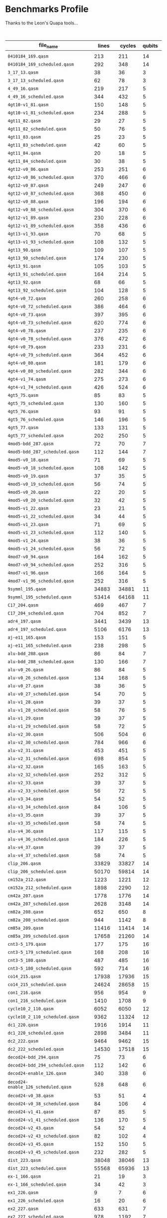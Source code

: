 
* Benchmarks Profile

  Thanks to the Leon's Quapa tools...

      #+CAPTION: Algorithms Profile
    #+NAME: tab:algstatistics
    #+ATTR_LATEX: :booktabs :environment :font \tiny :width \textwidth :align |p{3cm}|p{1cm}|p{1cm}|p{1cm}|p{1cm}|p{1cm}|p{1cm}|p{1cm}|p{1cm}|p{1cm}|p{5cm}|
    |-------------------------------------+--------+--------+--------+--------------+----------------------+---------+--------------------+---------------------+--------+--------------------+--------------------+-----------------------------------------------------------|
    | file_name                           |  lines | cycles | qubits | instructions | quantum_instructions | bundles |        bundle_mean |           bundle_sd | qwaits |         qwait_mean |           qwait_sd | gates statistics                                          |
    |-------------------------------------+--------+--------+--------+--------------+----------------------+---------+--------------------+---------------------+--------+--------------------+--------------------+-----------------------------------------------------------|
    |                                     |        |        |        |              |                      |         |                    |                     |        |                    |                    |                                                           |
    | ~0410184_169.qasm~                    |    213 |    211 |     14 |          211 |                  211 |     211 |                1.0 |                 0.0 |      0 |                0.0 |                0.0 | file:0410184_169_instruction_types.png                    |
    | ~0410184_169_scheduled.qasm~          |    292 |    348 |     14 |          211 |                  211 |     145 | 1.4551724137931035 |   0.714184467089634 |    145 |                1.4 |                0.8 | file:0410184_169_scheduled_instruction_types.png          |
    | ~3_17_13.qasm~                        |     38 |     36 |      3 |           36 |                   36 |      36 |                1.0 |                 0.0 |      0 |                0.0 |                0.0 | file:3_17_13_instruction_types.png                        |
    | ~3_17_13_scheduled.qasm~              |     62 |     78 |      3 |           36 |                   36 |      30 |                1.2 |                 0.4 |     30 |                1.6 | 0.9165151389911681 | file:3_17_13_scheduled_instruction_types.png              |
    | ~4_49_16.qasm~                        |    219 |    217 |      5 |          217 |                  217 |     217 |                1.0 |                 0.0 |      0 |                0.0 |                0.0 | file:4_49_16_instruction_types.png                        |
    | ~4_49_16_scheduled.qasm~              |    344 |    432 |      5 |          217 |                  217 |     171 | 1.2690058479532165 |  0.4933815232162444 |    171 | 1.5263157894736843 | 0.8806947647727111 | file:4_49_16_scheduled_instruction_types.png              |
    | ~4gt10-v1_81.qasm~                    |    150 |    148 |      5 |          148 |                  148 |     148 |                1.0 |                 0.0 |      0 |                0.0 |                0.0 | file:4gt10-v1_81_instruction_types.png                    |
    | ~4gt10-v1_81_scheduled.qasm~          |    234 |    288 |      5 |          148 |                  148 |     116 | 1.2758620689655173 | 0.48398858095235175 |    116 | 1.4827586206896552 | 0.8558395617924729 | file:4gt10-v1_81_scheduled_instruction_types.png          |
    | ~4gt11_82.qasm~                       |     29 |     27 |      5 |           27 |                   27 |      27 |                1.0 |                 0.0 |      0 |                0.0 |                0.0 | file:4gt11_82_instruction_types.png                       |
    | ~4gt11_82_scheduled.qasm~             |     50 |     76 |      5 |           27 |                   27 |      24 |              1.125 | 0.33071891388307384 |     24 | 2.1666666666666665 | 0.9860132971832694 | file:4gt11_82_scheduled_instruction_types.png             |
    | ~4gt11_83.qasm~                       |     25 |     23 |      5 |           23 |                   23 |      23 |                1.0 |                 0.0 |      0 |                0.0 |                0.0 | file:4gt11_83_instruction_types.png                       |
    | ~4gt11_83_scheduled.qasm~             |     42 |     60 |      5 |           23 |                   23 |      20 |               1.15 |  0.3570714214271425 |     20 |                2.0 |                1.0 | file:4gt11_83_scheduled_instruction_types.png             |
    | ~4gt11_84.qasm~                       |     20 |     18 |      5 |           18 |                   18 |      18 |                1.0 |                 0.0 |      0 |                0.0 |                0.0 | file:4gt11_84_instruction_types.png                       |
    | ~4gt11_84_scheduled.qasm~             |     30 |     38 |      5 |           18 |                   18 |      14 | 1.2857142857142858 | 0.45175395145262565 |     14 | 1.7142857142857142 | 0.9583148474999099 | file:4gt11_84_scheduled_instruction_types.png             |
    | ~4gt12-v0_86.qasm~                    |    253 |    251 |      6 |          251 |                  251 |     251 |                1.0 |                 0.0 |      0 |                0.0 |                0.0 | file:4gt12-v0_86_instruction_types.png                    |
    | ~4gt12-v0_86_scheduled.qasm~          |    370 |    466 |      6 |          251 |                  251 |     184 | 1.3641304347826086 |  0.6452302456823372 |    184 | 1.5326086956521738 | 0.8840505464169104 | file:4gt12-v0_86_scheduled_instruction_types.png          |
    | ~4gt12-v0_87.qasm~                    |    249 |    247 |      6 |          247 |                  247 |     247 |                1.0 |                 0.0 |      0 |                0.0 |                0.0 | file:4gt12-v0_87_instruction_types.png                    |
    | ~4gt12-v0_87_scheduled.qasm~          |    368 |    450 |      6 |          247 |                  247 |     183 |  1.349726775956284 |   0.607860560381859 |    183 |  1.459016393442623 | 0.8410331369429942 | file:4gt12-v0_87_scheduled_instruction_types.png          |
    | ~4gt12-v0_88.qasm~                    |    196 |    194 |      6 |          194 |                  194 |     194 |                1.0 |                 0.0 |      0 |                0.0 |                0.0 | file:4gt12-v0_88_instruction_types.png                    |
    | ~4gt12-v0_88_scheduled.qasm~          |    304 |    370 |      6 |          194 |                  194 |     151 | 1.2847682119205297 |  0.5066116953352391 |    151 | 1.4503311258278146 | 0.8353826241706742 | file:4gt12-v0_88_scheduled_instruction_types.png          |
    | ~4gt12-v1_89.qasm~                    |    230 |    228 |      6 |          228 |                  228 |     228 |                1.0 |                 0.0 |      0 |                0.0 |                0.0 | file:4gt12-v1_89_instruction_types.png                    |
    | ~4gt12-v1_89_scheduled.qasm~          |    358 |    436 |      6 |          228 |                  228 |     178 | 1.2808988764044944 |   0.519047616289937 |    178 |  1.449438202247191 | 0.8347944099328858 | file:4gt12-v1_89_scheduled_instruction_types.png          |
    | ~4gt13-v1_93.qasm~                    |     70 |     68 |      5 |           68 |                   68 |      68 |                1.0 |                 0.0 |      0 |                0.0 |                0.0 | file:4gt13-v1_93_instruction_types.png                    |
    | ~4gt13-v1_93_scheduled.qasm~          |    108 |    132 |      5 |           68 |                   68 |      53 | 1.2830188679245282 |  0.5276276020418703 |     53 |  1.490566037735849 | 0.8605097547918023 | file:4gt13-v1_93_scheduled_instruction_types.png          |
    | ~4gt13_90.qasm~                       |    109 |    107 |      5 |          107 |                  107 |     107 |                1.0 |                 0.0 |      0 |                0.0 |                0.0 | file:4gt13_90_instruction_types.png                       |
    | ~4gt13_90_scheduled.qasm~             |    174 |    230 |      5 |          107 |                  107 |      86 |  1.244186046511628 |  0.5043081033070103 |     86 | 1.6744186046511629 | 0.9455140162909822 | file:4gt13_90_scheduled_instruction_types.png             |
    | ~4gt13_91.qasm~                       |    105 |    103 |      5 |          103 |                  103 |     103 |                1.0 |                 0.0 |      0 |                0.0 |                0.0 | file:4gt13_91_instruction_types.png                       |
    | ~4gt13_91_scheduled.qasm~             |    164 |    214 |      5 |          103 |                  103 |      81 |  1.271604938271605 |  0.5214496810356265 |     81 | 1.6419753086419753 | 0.9337121185772362 | file:4gt13_91_scheduled_instruction_types.png             |
    | ~4gt13_92.qasm~                       |     68 |     66 |      5 |           66 |                   66 |      66 |                1.0 |                 0.0 |      0 |                0.0 |                0.0 | file:4gt13_92_instruction_types.png                       |
    | ~4gt13_92_scheduled.qasm~             |    104 |    128 |      5 |           66 |                   66 |      51 | 1.2941176470588236 | 0.49681801801254616 |     51 | 1.5098039215686274 |  0.871612187093838 | file:4gt13_92_scheduled_instruction_types.png             |
    | ~4gt4-v0_72.qasm~                     |    260 |    258 |      6 |          258 |                  258 |     258 |                1.0 |                 0.0 |      0 |                0.0 |                0.0 | file:4gt4-v0_72_instruction_types.png                     |
    | ~4gt4-v0_72_scheduled.qasm~           |    386 |    464 |      6 |          258 |                  258 |     192 |            1.34375 |  0.6008349225591557 |    192 | 1.4166666666666667 | 0.8122328620674136 | file:4gt4-v0_72_scheduled_instruction_types.png           |
    | ~4gt4-v0_73.qasm~                     |    397 |    395 |      6 |          395 |                  395 |     395 |                1.0 |                 0.0 |      0 |                0.0 |                0.0 | file:4gt4-v0_73_instruction_types.png                     |
    | ~4gt4-v0_73_scheduled.qasm~           |    620 |    774 |      6 |          395 |                  395 |     309 |   1.27831715210356 |   0.527756210632471 |    309 | 1.5048543689320388 | 0.8688099930561979 | file:4gt4-v0_73_scheduled_instruction_types.png           |
    | ~4gt4-v0_78.qasm~                     |    237 |    235 |      6 |          235 |                  235 |     235 |                1.0 |                 0.0 |      0 |                0.0 |                0.0 | file:4gt4-v0_78_instruction_types.png                     |
    | ~4gt4-v0_78_scheduled.qasm~           |    376 |    472 |      6 |          235 |                  235 |     187 | 1.2566844919786095 |  0.4942403255352296 |    187 | 1.5240641711229947 | 0.8794800093186644 | file:4gt4-v0_78_scheduled_instruction_types.png           |
    | ~4gt4-v0_79.qasm~                     |    233 |    231 |      6 |          231 |                  231 |     231 |                1.0 |                 0.0 |      0 |                0.0 |                0.0 | file:4gt4-v0_79_instruction_types.png                     |
    | ~4gt4-v0_79_scheduled.qasm~           |    364 |    452 |      6 |          231 |                  231 |     181 |  1.276243093922652 |  0.5369642791079696 |    181 | 1.4972375690607735 | 0.8644246283141634 | file:4gt4-v0_79_scheduled_instruction_types.png           |
    | ~4gt4-v0_80.qasm~                     |    181 |    179 |      6 |          179 |                  179 |     179 |                1.0 |                 0.0 |      0 |                0.0 |                0.0 | file:4gt4-v0_80_instruction_types.png                     |
    | ~4gt4-v0_80_scheduled.qasm~           |    282 |    344 |      6 |          179 |                  179 |     140 | 1.2785714285714285 | 0.49378794093441053 |    140 |  1.457142857142857 |  0.839825054668518 | file:4gt4-v0_80_scheduled_instruction_types.png           |
    | ~4gt4-v1_74.qasm~                     |    275 |    273 |      6 |          273 |                  273 |     273 |                1.0 |                 0.0 |      0 |                0.0 |                0.0 | file:4gt4-v1_74_instruction_types.png                     |
    | ~4gt4-v1_74_scheduled.qasm~           |    426 |    524 |      6 |          273 |                  273 |     212 | 1.2877358490566038 |  0.5205589938454005 |    212 |  1.471698113207547 | 0.8490566037735848 | file:4gt4-v1_74_scheduled_instruction_types.png           |
    | ~4gt5_75.qasm~                        |     85 |     83 |      5 |           83 |                   83 |      83 |                1.0 |                 0.0 |      0 |                0.0 |                0.0 | file:4gt5_75_instruction_types.png                        |
    | ~4gt5_75_scheduled.qasm~              |    130 |    160 |      5 |           83 |                   83 |      64 |           1.296875 |  0.5208072910155924 |     64 |                1.5 | 0.8660254037844386 | file:4gt5_75_scheduled_instruction_types.png              |
    | ~4gt5_76.qasm~                        |     93 |     91 |      5 |           91 |                   91 |      91 |                1.0 |                 0.0 |      0 |                0.0 |                0.0 | file:4gt5_76_instruction_types.png                        |
    | ~4gt5_76_scheduled.qasm~              |    146 |    196 |      5 |           91 |                   91 |      72 | 1.2638888888888888 |  0.5268632427330738 |     72 | 1.7222222222222223 |  0.960645359210588 | file:4gt5_76_scheduled_instruction_types.png              |
    | ~4gt5_77.qasm~                        |    133 |    131 |      5 |          131 |                  131 |     131 |                1.0 |                 0.0 |      0 |                0.0 |                0.0 | file:4gt5_77_instruction_types.png                        |
    | ~4gt5_77_scheduled.qasm~              |    202 |    250 |      5 |          131 |                  131 |     100 |               1.31 |  0.5602677931132576 |    100 |                1.5 | 0.8660254037844386 | file:4gt5_77_scheduled_instruction_types.png              |
    | ~4mod5-bdd_287.qasm~                  |     72 |     70 |      7 |           70 |                   70 |      70 |                1.0 |                 0.0 |      0 |                0.0 |                0.0 | file:4mod5-bdd_287_instruction_types.png                  |
    | ~4mod5-bdd_287_scheduled.qasm~        |    112 |    144 |      7 |           70 |                   70 |      55 | 1.2727272727272727 |  0.5206480386645946 |     55 | 1.6181818181818182 | 0.9242374565191878 | file:4mod5-bdd_287_scheduled_instruction_types.png        |
    | ~4mod5-v0_18.qasm~                    |     71 |     69 |      5 |           69 |                   69 |      69 |                1.0 |                 0.0 |      0 |                0.0 |                0.0 | file:4mod5-v0_18_instruction_types.png                    |
    | ~4mod5-v0_18_scheduled.qasm~          |    108 |    142 |      5 |           69 |                   69 |      53 | 1.3018867924528301 |  0.5691737029810701 |     53 |  1.679245283018868 | 0.9471622941895194 | file:4mod5-v0_18_scheduled_instruction_types.png          |
    | ~4mod5-v0_19.qasm~                    |     37 |     35 |      5 |           35 |                   35 |      35 |                1.0 |                 0.0 |      0 |                0.0 |                0.0 | file:4mod5-v0_19_instruction_types.png                    |
    | ~4mod5-v0_19_scheduled.qasm~          |     56 |     74 |      5 |           35 |                   35 |      27 | 1.2962962962962963 |   0.531581484978049 |     27 | 1.7407407407407407 | 0.9658077637337258 | file:4mod5-v0_19_scheduled_instruction_types.png          |
    | ~4mod5-v0_20.qasm~                    |     22 |     20 |      5 |           20 |                   20 |      20 |                1.0 |                 0.0 |      0 |                0.0 |                0.0 | file:4mod5-v0_20_instruction_types.png                    |
    | ~4mod5-v0_20_scheduled.qasm~          |     32 |     42 |      5 |           20 |                   20 |      15 | 1.3333333333333333 | 0.47140452079103173 |     15 |                1.8 | 0.9797958971132712 | file:4mod5-v0_20_scheduled_instruction_types.png          |
    | ~4mod5-v1_22.qasm~                    |     23 |     21 |      5 |           21 |                   21 |      21 |                1.0 |                 0.0 |      0 |                0.0 |                0.0 | file:4mod5-v1_22_instruction_types.png                    |
    | ~4mod5-v1_22_scheduled.qasm~          |     34 |     44 |      5 |           21 |                   21 |      16 |             1.3125 |   0.582961190818051 |     16 |               1.75 | 0.9682458365518543 | file:4mod5-v1_22_scheduled_instruction_types.png          |
    | ~4mod5-v1_23.qasm~                    |     71 |     69 |      5 |           69 |                   69 |      69 |                1.0 |                 0.0 |      0 |                0.0 |                0.0 | file:4mod5-v1_23_instruction_types.png                    |
    | ~4mod5-v1_23_scheduled.qasm~          |    112 |    140 |      5 |           69 |                   69 |      55 | 1.2545454545454546 |  0.5123273746765589 |     55 | 1.5454545454545454 | 0.8907235428302466 | file:4mod5-v1_23_scheduled_instruction_types.png          |
    | ~4mod5-v1_24.qasm~                    |     38 |     36 |      5 |           36 |                   36 |      36 |                1.0 |                 0.0 |      0 |                0.0 |                0.0 | file:4mod5-v1_24_instruction_types.png                    |
    | ~4mod5-v1_24_scheduled.qasm~          |     56 |     72 |      5 |           36 |                   36 |      27 | 1.3333333333333333 |  0.4714045207910317 |     27 | 1.6666666666666667 | 0.9428090415820635 | file:4mod5-v1_24_scheduled_instruction_types.png          |
    | ~4mod7-v0_94.qasm~                    |    164 |    162 |      5 |          162 |                  162 |     162 |                1.0 |                 0.0 |      0 |                0.0 |                0.0 | file:4mod7-v0_94_instruction_types.png                    |
    | ~4mod7-v0_94_scheduled.qasm~          |    252 |    316 |      5 |          162 |                  162 |     125 |              1.296 |  0.5517100687861334 |    125 |              1.528 | 0.8815985480931784 | file:4mod7-v0_94_scheduled_instruction_types.png          |
    | ~4mod7-v1_96.qasm~                    |    166 |    164 |      5 |          164 |                  164 |     164 |                1.0 |                 0.0 |      0 |                0.0 |                0.0 | file:4mod7-v1_96_instruction_types.png                    |
    | ~4mod7-v1_96_scheduled.qasm~          |    252 |    316 |      5 |          164 |                  164 |     125 |              1.312 |   0.585368260157655 |    125 |              1.528 | 0.8815985480931784 | file:4mod7-v1_96_scheduled_instruction_types.png          |
    | ~9symml_195.qasm~                     |  34883 |  34881 |     11 |        34881 |                34881 |   34881 |                1.0 |                 0.0 |      0 |                0.0 |                0.0 | file:9symml_195_instruction_types.png                     |
    | ~9symml_195_scheduled.qasm~           |  53414 |  64168 |     11 |        34881 |                34881 |   26706 | 1.3061109862952145 |  0.5553516345459278 |  26706 | 1.4027559349958811 |  0.802059553161332 | file:9symml_195_scheduled_instruction_types.png           |
    | ~C17_204.qasm~                        |    469 |    467 |      7 |          467 |                  467 |     467 |                1.0 |                 0.0 |      0 |                0.0 |                0.0 | file:C17_204_instruction_types.png                        |
    | ~C17_204_scheduled.qasm~              |    704 |    852 |      7 |          467 |                  467 |     351 | 1.3304843304843306 |  0.5935642920887217 |    351 | 1.4273504273504274 | 0.8198002603953366 | file:C17_204_scheduled_instruction_types.png              |
    | ~adr4_197.qasm~                       |   3441 |   3439 |     13 |         3439 |                 3439 |    3439 |                1.0 |                 0.0 |      0 |                0.0 |                0.0 | file:adr4_197_instruction_types.png                       |
    | ~adr4_197_scheduled.qasm~             |   5106 |   6176 |     13 |         3439 |                 3439 |    2552 | 1.3475705329153604 |  0.6330453765622677 |   2552 | 1.4200626959247649 | 0.8146611095062464 | file:adr4_197_scheduled_instruction_types.png             |
    | ~aj-e11_165.qasm~                     |    153 |    151 |      5 |          151 |                  151 |     151 |                1.0 |                 0.0 |      0 |                0.0 |                0.0 | file:aj-e11_165_instruction_types.png                     |
    | ~aj-e11_165_scheduled.qasm~           |    238 |    298 |      5 |          151 |                  151 |     118 | 1.2796610169491525 |  0.5349733593927672 |    118 | 1.5254237288135593 | 0.8802143845829684 | file:aj-e11_165_scheduled_instruction_types.png           |
    | ~alu-bdd_288.qasm~                    |     86 |     84 |      7 |           84 |                   84 |      84 |                1.0 |                 0.0 |      0 |                0.0 |                0.0 | file:alu-bdd_288_instruction_types.png                    |
    | ~alu-bdd_288_scheduled.qasm~          |    130 |    166 |      7 |           84 |                   84 |      64 |             1.3125 |  0.5555121510822243 |     64 |            1.59375 | 0.9137619698258403 | file:alu-bdd_288_scheduled_instruction_types.png          |
    | ~alu-v0_26.qasm~                      |     86 |     84 |      5 |           84 |                   84 |      84 |                1.0 |                 0.0 |      0 |                0.0 |                0.0 | file:alu-v0_26_instruction_types.png                      |
    | ~alu-v0_26_scheduled.qasm~            |    134 |    168 |      5 |           84 |                   84 |      66 | 1.2727272727272727 |   0.508874412840808 |     66 | 1.5454545454545454 | 0.8907235428302466 | file:alu-v0_26_scheduled_instruction_types.png            |
    | ~alu-v0_27.qasm~                      |     38 |     36 |      5 |           36 |                   36 |      36 |                1.0 |                 0.0 |      0 |                0.0 |                0.0 | file:alu-v0_27_instruction_types.png                      |
    | ~alu-v0_27_scheduled.qasm~            |     54 |     70 |      5 |           36 |                   36 |      26 | 1.3846153846153846 |  0.6249260311258431 |     26 | 1.6923076923076923 | 0.9514859136040755 | file:alu-v0_27_scheduled_instruction_types.png            |
    | ~alu-v1_28.qasm~                      |     39 |     37 |      5 |           37 |                   37 |      37 |                1.0 |                 0.0 |      0 |                0.0 |                0.0 | file:alu-v1_28_instruction_types.png                      |
    | ~alu-v1_28_scheduled.qasm~            |     58 |     76 |      5 |           37 |                   37 |      28 | 1.3214285714285714 |  0.5380899704756915 |     28 | 1.7142857142857142 | 0.9583148474999099 | file:alu-v1_28_scheduled_instruction_types.png            |
    | ~alu-v1_29.qasm~                      |     39 |     37 |      5 |           37 |                   37 |      37 |                1.0 |                 0.0 |      0 |                0.0 |                0.0 | file:alu-v1_29_instruction_types.png                      |
    | ~alu-v1_29_scheduled.qasm~            |     58 |     72 |      5 |           37 |                   37 |      28 | 1.3214285714285714 |  0.6008072800450258 |     28 | 1.5714285714285714 | 0.9035079029052513 | file:alu-v1_29_scheduled_instruction_types.png            |
    | ~alu-v2_30.qasm~                      |    506 |    504 |      6 |          504 |                  504 |     504 |                1.0 |                 0.0 |      0 |                0.0 |                0.0 | file:alu-v2_30_instruction_types.png                      |
    | ~alu-v2_30_scheduled.qasm~            |    784 |    966 |      6 |          504 |                  504 |     391 |  1.289002557544757 |   0.526394654678671 |    391 | 1.4705882352941178 | 0.8483650059915269 | file:alu-v2_30_scheduled_instruction_types.png            |
    | ~alu-v2_31.qasm~                      |    453 |    451 |      5 |          451 |                  451 |     451 |                1.0 |                 0.0 |      0 |                0.0 |                0.0 | file:alu-v2_31_instruction_types.png                      |
    | ~alu-v2_31_scheduled.qasm~            |    698 |    854 |      5 |          451 |                  451 |     348 | 1.2959770114942528 |  0.5156024481410071 |    348 | 1.4540229885057472 |  0.837800156910826 | file:alu-v2_31_scheduled_instruction_types.png            |
    | ~alu-v2_32.qasm~                      |    165 |    163 |      5 |          163 |                  163 |     163 |                1.0 |                 0.0 |      0 |                0.0 |                0.0 | file:alu-v2_32_instruction_types.png                      |
    | ~alu-v2_32_scheduled.qasm~            |    252 |    312 |      5 |          163 |                  163 |     125 |              1.304 |  0.5249609509287334 |    125 |              1.496 | 0.8637036528810099 | file:alu-v2_32_scheduled_instruction_types.png            |
    | ~alu-v2_33.qasm~                      |     39 |     37 |      5 |           37 |                   37 |      37 |                1.0 |                 0.0 |      0 |                0.0 |                0.0 | file:alu-v2_33_instruction_types.png                      |
    | ~alu-v2_33_scheduled.qasm~            |     56 |     72 |      5 |           37 |                   37 |      27 | 1.3703703703703705 |   0.617530814834558 |     27 | 1.6666666666666667 | 0.9428090415820635 | file:alu-v2_33_scheduled_instruction_types.png            |
    | ~alu-v3_34.qasm~                      |     54 |     52 |      5 |           52 |                   52 |      52 |                1.0 |                 0.0 |      0 |                0.0 |                0.0 | file:alu-v3_34_instruction_types.png                      |
    | ~alu-v3_34_scheduled.qasm~            |     84 |    106 |      5 |           52 |                   52 |      41 | 1.2682926829268293 |  0.4950678812240107 |     41 | 1.5853658536585367 |  0.909988200301348 | file:alu-v3_34_scheduled_instruction_types.png            |
    | ~alu-v3_35.qasm~                      |     39 |     37 |      5 |           37 |                   37 |      37 |                1.0 |                 0.0 |      0 |                0.0 |                0.0 | file:alu-v3_35_instruction_types.png                      |
    | ~alu-v3_35_scheduled.qasm~            |     58 |     74 |      5 |           37 |                   37 |      28 | 1.3214285714285714 |  0.5380899704756915 |     28 | 1.6428571428571428 | 0.9340497736158586 | file:alu-v3_35_scheduled_instruction_types.png            |
    | ~alu-v4_36.qasm~                      |    117 |    115 |      5 |          115 |                  115 |     115 |                1.0 |                 0.0 |      0 |                0.0 |                0.0 | file:alu-v4_36_instruction_types.png                      |
    | ~alu-v4_36_scheduled.qasm~            |    184 |    226 |      5 |          115 |                  115 |      91 | 1.2637362637362637 | 0.48799128156427507 |     91 | 1.4835164835164836 | 0.8562971313748641 | file:alu-v4_36_scheduled_instruction_types.png            |
    | ~alu-v4_37.qasm~                      |     39 |     37 |      5 |           37 |                   37 |      37 |                1.0 |                 0.0 |      0 |                0.0 |                0.0 | file:alu-v4_37_instruction_types.png                      |
    | ~alu-v4_37_scheduled.qasm~            |     58 |     74 |      5 |           37 |                   37 |      28 | 1.3214285714285714 |  0.5380899704756915 |     28 | 1.6428571428571428 | 0.9340497736158586 | file:alu-v4_37_scheduled_instruction_types.png            |
    | ~clip_206.qasm~                       |  33829 |  33827 |     14 |        33827 |                33827 |   33827 |                1.0 |                 0.0 |      0 |                0.0 |                0.0 | file:clip_206_instruction_types.png                       |
    | ~clip_206_scheduled.qasm~             |  50170 |  59814 |     14 |        33827 |                33827 |   25084 |  1.348548875777388 |  0.6142294633458204 |  25084 | 1.3845479189921863 |   0.78817430558421 | file:clip_206_scheduled_instruction_types.png             |
    | ~cm152a_212.qasm~                     |   1223 |   1221 |     12 |         1221 |                 1221 |    1221 |                1.0 |                 0.0 |      0 |                0.0 |                0.0 | file:cm152a_212_instruction_types.png                     |
    | ~cm152a_212_scheduled.qasm~           |   1898 |   2290 |     12 |         1221 |                 1221 |     948 | 1.2879746835443038 |  0.5379901958547855 |    948 | 1.4156118143459915 | 0.8114742438722354 | file:cm152a_212_scheduled_instruction_types.png           |
    | ~cm42a_207.qasm~                      |   1778 |   1776 |     14 |         1776 |                 1776 |    1776 |                1.0 |                 0.0 |      0 |                0.0 |                0.0 | file:cm42a_207_instruction_types.png                      |
    | ~cm42a_207_scheduled.qasm~            |   2628 |   3148 |     14 |         1776 |                 1776 |    1313 | 1.3526275704493527 |  0.6633326708391131 |   1313 | 1.3975628332063976 | 0.7981663110315401 | file:cm42a_207_scheduled_instruction_types.png            |
    | ~cm82a_208.qasm~                      |    652 |    650 |      8 |          650 |                  650 |     650 |                1.0 |                 0.0 |      0 |                0.0 |                0.0 | file:cm82a_208_instruction_types.png                      |
    | ~cm82a_208_scheduled.qasm~            |    944 |   1142 |      8 |          650 |                  650 |     471 | 1.3800424628450105 |  0.6532174154349224 |    471 |  1.424628450106157 | 0.8178921564440857 | file:cm82a_208_scheduled_instruction_types.png            |
    | ~cm85a_209.qasm~                      |  11416 |  11414 |     14 |        11414 |                11414 |   11414 |                1.0 |                 0.0 |      0 |                0.0 |                0.0 | file:cm85a_209_instruction_types.png                      |
    | ~cm85a_209_scheduled.qasm~            |  17658 |  21260 |     14 |        11414 |                11414 |    8828 | 1.2929315813321252 |  0.5450355644373005 |   8828 |  1.408246488445854 | 0.8061189624139463 | file:cm85a_209_scheduled_instruction_types.png            |
    | ~cnt3-5_179.qasm~                     |    177 |    175 |     16 |          175 |                  175 |     175 |                1.0 |                 0.0 |      0 |                0.0 |                0.0 | file:cnt3-5_179_instruction_types.png                     |
    | ~cnt3-5_179_scheduled.qasm~           |    168 |    208 |     16 |          175 |                  175 |      83 |  2.108433734939759 |  2.2117541868296167 |     83 | 1.5060240963855422 | 0.8694755928996971 | file:cnt3-5_179_scheduled_instruction_types.png           |
    | ~cnt3-5_180.qasm~                     |    487 |    485 |     16 |          485 |                  485 |     485 |                1.0 |                 0.0 |      0 |                0.0 |                0.0 | file:cnt3-5_180_instruction_types.png                     |
    | ~cnt3-5_180_scheduled.qasm~           |    592 |    714 |     16 |          485 |                  485 |     295 | 1.6440677966101696 |  1.1697125804347615 |    295 | 1.4203389830508475 | 0.8148577209730999 | file:cnt3-5_180_scheduled_instruction_types.png           |
    | ~co14_215.qasm~                       |  17938 |  17936 |     15 |        17936 |                17936 |   17936 |                1.0 |                 0.0 |      0 |                0.0 |                0.0 | file:co14_215_instruction_types.png                       |
    | ~co14_215_scheduled.qasm~             |  24624 |  28658 |     15 |        17936 |                17936 |   12311 | 1.4569084558524896 |  0.7277911484746473 |  12311 |  1.327836893834782 | 0.7404031055515136 | file:co14_215_scheduled_instruction_types.png             |
    | ~con1_216.qasm~                       |    956 |    954 |      9 |          954 |                  954 |     954 |                1.0 |                 0.0 |      0 |                0.0 |                0.0 | file:con1_216_instruction_types.png                       |
    | ~con1_216_scheduled.qasm~             |   1410 |   1708 |      9 |          954 |                  954 |     704 | 1.3551136363636365 |  0.6365094698970275 |    704 | 1.4261363636363635 | 0.8189508696249758 | file:con1_216_scheduled_instruction_types.png             |
    | ~cycle10_2_110.qasm~                  |   6052 |   6050 |     12 |         6050 |                 6050 |    6050 |                1.0 |                 0.0 |      0 |                0.0 |                0.0 | file:cycle10_2_110_instruction_types.png                  |
    | ~cycle10_2_110_scheduled.qasm~        |   9362 |  11324 |     12 |         6050 |                 6050 |    4680 | 1.2927350427350428 |  0.5447796134525824 |   4680 | 1.4196581196581197 | 0.8143729501409355 | file:cycle10_2_110_scheduled_instruction_types.png        |
    | ~dc1_220.qasm~                        |   1916 |   1914 |     11 |         1914 |                 1914 |    1914 |                1.0 |                 0.0 |      0 |                0.0 |                0.0 | file:dc1_220_instruction_types.png                        |
    | ~dc1_220_scheduled.qasm~              |   2898 |   3484 |     11 |         1914 |                 1914 |    1448 | 1.3218232044198894 |  0.6163239728110167 |   1448 | 1.4060773480662982 |   0.80452214607184 | file:dc1_220_scheduled_instruction_types.png              |
    | ~dc2_222.qasm~                        |   9464 |   9462 |     15 |         9462 |                 9462 |    9462 |                1.0 |                 0.0 |      0 |                0.0 |                0.0 | file:dc2_222_instruction_types.png                        |
    | ~dc2_222_scheduled.qasm~              |  14530 |  17518 |     15 |         9462 |                 9462 |    7264 | 1.3025881057268722 |  0.5544314049240133 |   7264 | 1.4116189427312775 | 0.8085837813407714 | file:dc2_222_scheduled_instruction_types.png              |
    | ~decod24-bdd_294.qasm~                |     75 |     73 |      6 |           73 |                   73 |      73 |                1.0 |                 0.0 |      0 |                0.0 |                0.0 | file:decod24-bdd_294_instruction_types.png                |
    | ~decod24-bdd_294_scheduled.qasm~      |    112 |    142 |      6 |           73 |                   73 |      55 | 1.3272727272727274 |  0.6340216645150071 |     55 | 1.5818181818181818 |  0.908363345221585 | file:decod24-bdd_294_scheduled_instruction_types.png      |
    | ~decod24-enable_126.qasm~             |    340 |    338 |      6 |          338 |                  338 |     338 |                1.0 |                 0.0 |      0 |                0.0 |                0.0 | file:decod24-enable_126_instruction_types.png             |
    | ~decod24-enable_126_scheduled.qasm~   |    528 |    648 |      6 |          338 |                  338 |     263 |  1.285171102661597 |  0.5218137689896168 |    263 | 1.4638783269961977 |  0.844140717970413 | file:decod24-enable_126_scheduled_instruction_types.png   |
    | ~decod24-v0_38.qasm~                  |     53 |     51 |      4 |           51 |                   51 |      51 |                1.0 |                 0.0 |      0 |                0.0 |                0.0 | file:decod24-v0_38_instruction_types.png                  |
    | ~decod24-v0_38_scheduled.qasm~        |     84 |    106 |      4 |           51 |                   51 |      41 | 1.2439024390243902 |  0.4294345576014392 |     41 | 1.5853658536585367 |  0.909988200301348 | file:decod24-v0_38_scheduled_instruction_types.png        |
    | ~decod24-v1_41.qasm~                  |     87 |     85 |      5 |           85 |                   85 |      85 |                1.0 |                 0.0 |      0 |                0.0 |                0.0 | file:decod24-v1_41_instruction_types.png                  |
    | ~decod24-v1_41_scheduled.qasm~        |    136 |    170 |      5 |           85 |                   85 |      67 | 1.2686567164179106 |  0.5061440285914379 |     67 |  1.537313432835821 | 0.8865219346219401 | file:decod24-v1_41_scheduled_instruction_types.png        |
    | ~decod24-v2_43.qasm~                  |     54 |     52 |      4 |           52 |                   52 |      52 |                1.0 |                 0.0 |      0 |                0.0 |                0.0 | file:decod24-v2_43_instruction_types.png                  |
    | ~decod24-v2_43_scheduled.qasm~        |     82 |    102 |      4 |           52 |                   52 |      40 |                1.3 |  0.5567764362830022 |     40 |               1.55 | 0.8930285549745877 | file:decod24-v2_43_scheduled_instruction_types.png        |
    | ~decod24-v3_45.qasm~                  |    152 |    150 |      5 |          150 |                  150 |     150 |                1.0 |                 0.0 |      0 |                0.0 |                0.0 | file:decod24-v3_45_instruction_types.png                  |
    | ~decod24-v3_45_scheduled.qasm~        |    232 |    282 |      5 |          150 |                  150 |     115 | 1.3043478260869565 |  0.5774593988133562 |    115 | 1.4521739130434783 | 0.8365922414473524 | file:decod24-v3_45_scheduled_instruction_types.png        |
    | ~dist_223.qasm~                       |  38048 |  38046 |     13 |        38046 |                38046 |   38046 |                1.0 |                 0.0 |      0 |                0.0 |                0.0 | file:dist_223_instruction_types.png                       |
    | ~dist_223_scheduled.qasm~             |  55568 |  65936 |     13 |        38046 |                38046 |   27783 | 1.3693985530720225 |  0.6358797361940954 |  27783 |  1.373249829032142 | 0.7792202661582671 | file:dist_223_scheduled_instruction_types.png             |
    | ~ex-1_166.qasm~                       |     21 |     19 |      3 |           19 |                   19 |      19 |                1.0 |                 0.0 |      0 |                0.0 |                0.0 | file:ex-1_166_instruction_types.png                       |
    | ~ex-1_166_scheduled.qasm~             |     34 |     42 |      3 |           19 |                   19 |      16 |             1.1875 |  0.3903123748998999 |     16 |              1.625 | 0.9270248108869579 | file:ex-1_166_scheduled_instruction_types.png             |
    | ~ex1_226.qasm~                        |      9 |      7 |      6 |            7 |                    7 |       7 |                1.0 |                 0.0 |      0 |                0.0 |                0.0 | file:ex1_226_instruction_types.png                        |
    | ~ex1_226_scheduled.qasm~              |     16 |     20 |      6 |            7 |                    7 |       7 |                1.0 |                 0.0 |      7 | 1.8571428571428572 |  0.989743318610787 | file:ex1_226_scheduled_instruction_types.png              |
    | ~ex2_227.qasm~                        |    633 |    631 |      7 |          631 |                  631 |     631 |                1.0 |                 0.0 |      0 |                0.0 |                0.0 | file:ex2_227_instruction_types.png                        |
    | ~ex2_227_scheduled.qasm~              |    978 |   1192 |      7 |          631 |                  631 |     488 | 1.2930327868852458 |  0.5377097598242625 |    488 | 1.4426229508196722 | 0.8302594925967607 | file:ex2_227_scheduled_instruction_types.png              |
    | ~ex3_229.qasm~                        |    405 |    403 |      6 |          403 |                  403 |     403 |                1.0 |                 0.0 |      0 |                0.0 |                0.0 | file:ex3_229_instruction_types.png                        |
    | ~ex3_229_scheduled.qasm~              |    626 |    764 |      6 |          403 |                  403 |     312 | 1.2916666666666667 |  0.5264124264633603 |    312 | 1.4487179487179487 | 0.8343189437704586 | file:ex3_229_scheduled_instruction_types.png              |
    | ~f2_232.qasm~                         |   1208 |   1206 |      8 |         1206 |                 1206 |    1206 |                1.0 |                 0.0 |      0 |                0.0 |                0.0 | file:f2_232_instruction_types.png                         |
    | ~f2_232_scheduled.qasm~               |   1840 |   2234 |      8 |         1206 |                 1206 |     919 | 1.3122959738846571 |  0.5707516143880402 |    919 | 1.4309031556039173 | 0.8222705039696006 | file:f2_232_scheduled_instruction_types.png               |
    | ~graycode6_47.qasm~                   |      7 |      5 |      6 |            5 |                    5 |       5 |                1.0 |                 0.0 |      0 |                0.0 |                0.0 | file:graycode6_47_instruction_types.png                   |
    | ~graycode6_47_scheduled.qasm~         |     12 |     20 |      6 |            5 |                    5 |       5 |                1.0 |                 0.0 |      5 |                3.0 |                0.0 | file:graycode6_47_scheduled_instruction_types.png         |
    | ~ham15_107.qasm~                      |   8765 |   8763 |     15 |         8763 |                 8763 |    8763 |                1.0 |                 0.0 |      0 |                0.0 |                0.0 | file:ham15_107_instruction_types.png                      |
    | ~ham15_107_scheduled.qasm~            |  13376 |  16184 |     15 |         8763 |                 8763 |    6687 | 1.3104531179901302 |  0.5608613682195202 |   6687 | 1.4202183340810528 | 0.8147718821021319 | file:ham15_107_scheduled_instruction_types.png            |
    | ~ham3_102.qasm~                       |     22 |     20 |      3 |           20 |                   20 |      20 |                1.0 |                 0.0 |      0 |                0.0 |                0.0 | file:ham3_102_instruction_types.png                       |
    | ~ham3_102_scheduled.qasm~             |     36 |     48 |      3 |           20 |                   20 |      17 | 1.1764705882352942 |  0.3812200410828153 |     17 | 1.8235294117647058 | 0.9843059135695007 | file:ham3_102_scheduled_instruction_types.png             |
    | ~ham7_104.qasm~                       |    322 |    320 |      7 |          320 |                  320 |     320 |                1.0 |                 0.0 |      0 |                0.0 |                0.0 | file:ham7_104_instruction_types.png                       |
    | ~ham7_104_scheduled.qasm~             |    508 |    638 |      7 |          320 |                  320 |     253 | 1.2648221343873518 |  0.4757225293020743 |    253 | 1.5217391304347827 | 0.8782178207271372 | file:ham7_104_scheduled_instruction_types.png             |
    | ~hwb4_49.qasm~                        |    235 |    233 |      5 |          233 |                  233 |     233 |                1.0 |                 0.0 |      0 |                0.0 |                0.0 | file:hwb4_49_instruction_types.png                        |
    | ~hwb4_49_scheduled.qasm~              |    366 |    466 |      5 |          233 |                  233 |     182 | 1.2802197802197801 |  0.5065981740377804 |    182 | 1.5604395604395604 | 0.8982130148096458 | file:hwb4_49_scheduled_instruction_types.png              |
    | ~hwb5_53.qasm~                        |   1338 |   1336 |      6 |         1336 |                 1336 |    1336 |                1.0 |                 0.0 |      0 |                0.0 |                0.0 | file:hwb5_53_instruction_types.png                        |
    | ~hwb5_53_scheduled.qasm~              |   2094 |   2584 |      6 |         1336 |                 1336 |    1046 |  1.277246653919694 |   0.498178777185019 |   1046 | 1.4703632887189293 | 0.8482245894003378 | file:hwb5_53_scheduled_instruction_types.png              |
    | ~hwb6_56.qasm~                        |   6725 |   6723 |      7 |         6723 |                 6723 |    6723 |                1.0 |                 0.0 |      0 |                0.0 |                0.0 | file:hwb6_56_instruction_types.png                        |
    | ~hwb6_56_scheduled.qasm~              |  10354 |  12590 |      7 |         6723 |                 6723 |    5176 | 1.2988794435857804 |  0.5315824377212462 |   5176 | 1.4323802163833075 | 0.8232908242212708 | file:hwb6_56_scheduled_instruction_types.png              |
    | ~hwb7_59.qasm~                        |  24381 |  24379 |      8 |        24379 |                24379 |   24379 |                1.0 |                 0.0 |      0 |                0.0 |                0.0 | file:hwb7_59_instruction_types.png                        |
    | ~hwb7_59_scheduled.qasm~              |  37288 |  45096 |      8 |        24379 |                24379 |   18643 | 1.3076758032505498 |   0.548518731715514 |  18643 | 1.4189239929195945 | 0.8138492944000706 | file:hwb7_59_scheduled_instruction_types.png              |
    | ~hwb8_113.qasm~                       |  69382 |  69380 |      9 |        69380 |                69380 |   69380 |                1.0 |                 0.0 |      0 |                0.0 |                0.0 | file:hwb8_113_instruction_types.png                       |
    | ~hwb8_113_scheduled.qasm~             | 107102 | 129516 |      9 |        69380 |                69380 |   53550 | 1.2956115779645192 |  0.5302866184254292 |  53550 | 1.4185994397759103 | 0.8136174706648787 | file:hwb8_113_scheduled_instruction_types.png             |
    | ~hwb9_119.qasm~                       | 207777 | 207775 |     10 |       207775 |               207775 |  207775 |                1.0 |                 0.0 |      0 |                0.0 |                0.0 | file:hwb9_119_instruction_types.png                       |
    | ~hwb9_119_scheduled.qasm~             | 321352 | 388334 |     10 |       207775 |               207775 |  160675 | 1.2931383227011046 |  0.5293630192659363 | 160675 | 1.4168912400809086 | 0.8123941002405295 | file:hwb9_119_scheduled_instruction_types.png             |
    | ~inc_237.qasm~                        |  10621 |  10619 |     16 |        10619 |                10619 |   10619 |                1.0 |                 0.0 |      0 |                0.0 |                0.0 | file:inc_237_instruction_types.png                        |
    | ~inc_237_scheduled.qasm~              |  16266 |  19580 |     16 |        10619 |                10619 |    8132 | 1.3058288243974423 |  0.5674395718474534 |   8132 | 1.4077717658632563 | 0.8057702642138603 | file:inc_237_scheduled_instruction_types.png              |
    | ~life_238.qasm~                       |  22447 |  22445 |     11 |        22445 |                22445 |   22445 |                1.0 |                 0.0 |      0 |                0.0 |                0.0 | file:life_238_instruction_types.png                       |
    | ~life_238_scheduled.qasm~             |  34664 |  41734 |     11 |        22445 |                22445 |   17331 | 1.2950781836016387 |  0.5409208436812167 |  17331 | 1.4080549304714096 | 0.8059783090510515 | file:life_238_scheduled_instruction_types.png             |
    | ~majority_239.qasm~                   |    614 |    612 |      7 |          612 |                  612 |     612 |                1.0 |                 0.0 |      0 |                0.0 |                0.0 | file:majority_239_instruction_types.png                   |
    | ~majority_239_scheduled.qasm~         |    950 |   1152 |      7 |          612 |                  612 |     474 | 1.2911392405063291 |   0.543125011466454 |    474 | 1.4303797468354431 | 0.8219080040885026 | file:majority_239_scheduled_instruction_types.png         |
    | ~max46_240.qasm~                      |  27128 |  27126 |     10 |        27126 |                27126 |   27126 |                1.0 |                 0.0 |      0 |                0.0 |                0.0 | file:max46_240_instruction_types.png                      |
    | ~max46_240_scheduled.qasm~            |  40060 |  47826 |     10 |        27126 |                27126 |   20029 | 1.3543362124918867 |  0.6129184895552897 |  20029 | 1.3878376354286286 |  0.790732090788269 | file:max46_240_scheduled_instruction_types.png            |
    | ~miller_11.qasm~                      |     52 |     50 |      3 |           50 |                   50 |      50 |                1.0 |                 0.0 |      0 |                0.0 |                0.0 | file:miller_11_instruction_types.png                      |
    | ~miller_11_scheduled.qasm~            |     84 |    104 |      3 |           50 |                   50 |      41 | 1.2195121951219512 |  0.4139161645970034 |     41 | 1.5365853658536586 | 0.8861415670529244 | file:miller_11_scheduled_instruction_types.png            |
    | ~mini-alu_167.qasm~                   |    290 |    288 |      5 |          288 |                  288 |     288 |                1.0 |                 0.0 |      0 |                0.0 |                0.0 | file:mini-alu_167_instruction_types.png                   |
    | ~mini-alu_167_scheduled.qasm~         |    444 |    546 |      5 |          288 |                  288 |     221 | 1.3031674208144797 |  0.5153208498645407 |    221 | 1.4705882352941178 | 0.8483650059915269 | file:mini-alu_167_scheduled_instruction_types.png         |
    | ~mini_alu_305.qasm~                   |    175 |    173 |     10 |          173 |                  173 |     173 |                1.0 |                 0.0 |      0 |                0.0 |                0.0 | file:mini_alu_305_instruction_types.png                   |
    | ~mini_alu_305_scheduled.qasm~         |    214 |    244 |     10 |          173 |                  173 |     106 | 1.6320754716981132 |  0.8047673013973433 |    106 | 1.3018867924528301 | 0.7159873947551048 | file:mini_alu_305_scheduled_instruction_types.png         |
    | ~misex1_241.qasm~                     |   4815 |   4813 |     15 |         4813 |                 4813 |    4813 |                1.0 |                 0.0 |      0 |                0.0 |                0.0 | file:misex1_241_instruction_types.png                     |
    | ~misex1_241_scheduled.qasm~           |   7418 |   8946 |     15 |         4813 |                 4813 |    3708 | 1.2980043149946063 |  0.5640490732615244 |   3708 |  1.412621359223301 |   0.80931225887127 | file:misex1_241_scheduled_instruction_types.png           |
    | ~mlp4_245.qasm~                       |  18854 |  18852 |     16 |        18852 |                18852 |   18852 |                1.0 |                 0.0 |      0 |                0.0 |                0.0 | file:mlp4_245_instruction_types.png                       |
    | ~mlp4_245_scheduled.qasm~             |  28708 |  34516 |     16 |        18852 |                18852 |   14353 | 1.3134536333867484 |  0.5768938624117362 |  14353 | 1.4047934229777748 | 0.8035727289234534 | file:mlp4_245_scheduled_instruction_types.png             |
    | ~mod10_171.qasm~                      |    246 |    244 |      5 |          244 |                  244 |     244 |                1.0 |                 0.0 |      0 |                0.0 |                0.0 | file:mod10_171_instruction_types.png                      |
    | ~mod10_171_scheduled.qasm~            |    382 |    472 |      5 |          244 |                  244 |     190 | 1.2842105263157895 |  0.5163262513023461 |    190 | 1.4842105263157894 | 0.8567153662895076 | file:mod10_171_scheduled_instruction_types.png            |
    | ~mod10_176.qasm~                      |    180 |    178 |      5 |          178 |                  178 |     178 |                1.0 |                 0.0 |      0 |                0.0 |                0.0 | file:mod10_176_instruction_types.png                      |
    | ~mod10_176_scheduled.qasm~            |    274 |    342 |      5 |          178 |                  178 |     136 | 1.3088235294117647 |  0.5357060470613819 |    136 | 1.5147058823529411 |  0.874350970364397 | file:mod10_176_scheduled_instruction_types.png            |
    | ~mod5adder_127.qasm~                  |    557 |    555 |      6 |          555 |                  555 |     555 |                1.0 |                 0.0 |      0 |                0.0 |                0.0 | file:mod5adder_127_instruction_types.png                  |
    | ~mod5adder_127_scheduled.qasm~        |    838 |   1018 |      6 |          555 |                  555 |     418 | 1.3277511961722488 |  0.5747853481690891 |    418 | 1.4354066985645932 | 0.8253692531069158 | file:mod5adder_127_scheduled_instruction_types.png        |
    | ~mod5d1_63.qasm~                      |     24 |     22 |      5 |           22 |                   22 |      22 |                1.0 |                 0.0 |      0 |                0.0 |                0.0 | file:mod5d1_63_instruction_types.png                      |
    | ~mod5d1_63_scheduled.qasm~            |     34 |     48 |      5 |           22 |                   22 |      16 |              1.375 |  0.5994789404140899 |     16 |                2.0 |                1.0 | file:mod5d1_63_scheduled_instruction_types.png            |
    | ~mod5d2_64.qasm~                      |     55 |     53 |      5 |           53 |                   53 |      53 |                1.0 |                 0.0 |      0 |                0.0 |                0.0 | file:mod5d2_64_instruction_types.png                      |
    | ~mod5d2_64_scheduled.qasm~            |     84 |    114 |      5 |           53 |                   53 |      41 | 1.2926829268292683 |  0.5518882194626713 |     41 | 1.7804878048780488 |  0.975609756097561 | file:mod5d2_64_scheduled_instruction_types.png            |
    | ~mod5mils_65.qasm~                    |     37 |     35 |      5 |           35 |                   35 |      35 |                1.0 |                 0.0 |      0 |                0.0 |                0.0 | file:mod5mils_65_instruction_types.png                    |
    | ~mod5mils_65_scheduled.qasm~          |     58 |     74 |      5 |           35 |                   35 |      28 |               1.25 |  0.5088502445991074 |     28 | 1.6428571428571428 | 0.9340497736158586 | file:mod5mils_65_scheduled_instruction_types.png          |
    | ~mod8-10_177.qasm~                    |    442 |    440 |      6 |          440 |                  440 |     440 |                1.0 |                 0.0 |      0 |                0.0 |                0.0 | file:mod8-10_177_instruction_types.png                    |
    | ~mod8-10_177_scheduled.qasm~          |    698 |    858 |      6 |          440 |                  440 |     348 |  1.264367816091954 |  0.4961870734287214 |    348 | 1.4655172413793103 | 0.8451793778466307 | file:mod8-10_177_scheduled_instruction_types.png          |
    | ~mod8-10_178.qasm~                    |    344 |    342 |      6 |          342 |                  342 |     342 |                1.0 |                 0.0 |      0 |                0.0 |                0.0 | file:mod8-10_178_instruction_types.png                    |
    | ~mod8-10_178_scheduled.qasm~          |    538 |    658 |      6 |          342 |                  342 |     268 | 1.2761194029850746 | 0.49462470387479196 |    268 |  1.455223880597015 | 0.8385815283728976 | file:mod8-10_178_scheduled_instruction_types.png          |
    | ~one-two-three-v0_97.qasm~            |    292 |    290 |      5 |          290 |                  290 |     290 |                1.0 |                 0.0 |      0 |                0.0 |                0.0 | file:one-two-three-v0_97_instruction_types.png            |
    | ~one-two-three-v0_97_scheduled.qasm~  |    446 |    558 |      5 |          290 |                  290 |     222 | 1.3063063063063063 |  0.5249245813317915 |    222 | 1.5135135135135136 | 0.8736881013645736 | file:one-two-three-v0_97_scheduled_instruction_types.png  |
    | ~one-two-three-v0_98.qasm~            |    148 |    146 |      5 |          146 |                  146 |     146 |                1.0 |                 0.0 |      0 |                0.0 |                0.0 | file:one-two-three-v0_98_instruction_types.png            |
    | ~one-two-three-v0_98_scheduled.qasm~  |    226 |    282 |      5 |          146 |                  146 |     112 | 1.3035714285714286 |  0.5318311647084082 |    112 | 1.5178571428571428 | 0.8760926122882913 | file:one-two-three-v0_98_scheduled_instruction_types.png  |
    | ~one-two-three-v1_99.qasm~            |    134 |    132 |      5 |          132 |                  132 |     132 |                1.0 |                 0.0 |      0 |                0.0 |                0.0 | file:one-two-three-v1_99_instruction_types.png            |
    | ~one-two-three-v1_99_scheduled.qasm~  |    208 |    262 |      5 |          132 |                  132 |     103 | 1.2815533980582525 |  0.5291039453762607 |    103 | 1.5436893203883495 |  0.889820523292396 | file:one-two-three-v1_99_scheduled_instruction_types.png  |
    | ~one-two-three-v2_100.qasm~           |     71 |     69 |      5 |           69 |                   69 |      69 |                1.0 |                 0.0 |      0 |                0.0 |                0.0 | file:one-two-three-v2_100_instruction_types.png           |
    | ~one-two-three-v2_100_scheduled.qasm~ |    108 |    136 |      5 |           69 |                   69 |      53 | 1.3018867924528301 |  0.4984847099480343 |     53 | 1.5660377358490567 | 0.9009310480236469 | file:one-two-three-v2_100_scheduled_instruction_types.png |
    | ~one-two-three-v3_101.qasm~           |     72 |     70 |      5 |           70 |                   70 |      70 |                1.0 |                 0.0 |      0 |                0.0 |                0.0 | file:one-two-three-v3_101_instruction_types.png           |
    | ~one-two-three-v3_101_scheduled.qasm~ |    108 |    138 |      5 |           70 |                   70 |      53 |  1.320754716981132 |  0.5055758870556325 |     53 | 1.6037735849056605 | 0.9181528347619956 | file:one-two-three-v3_101_scheduled_instruction_types.png |
    | ~plus63mod4096_163.qasm~              | 128746 | 128744 |     13 |       128744 |               128744 |  128744 |                1.0 |                 0.0 |      0 |                0.0 |                0.0 | file:plus63mod4096_163_instruction_types.png              |
    | ~plus63mod4096_163_scheduled.qasm~    | 200026 | 241022 |     13 |       128744 |               128744 |  100012 | 1.2872855257369116 |  0.5284918223705197 | 100012 | 1.4099308083030035 | 0.8073526794468779 | file:plus63mod4096_163_scheduled_instruction_types.png    |
    | ~plus63mod8192_164.qasm~              | 187114 | 187112 |     14 |       187112 |               187112 |  187112 |                1.0 |                 0.0 |      0 |                0.0 |                0.0 | file:plus63mod8192_164_instruction_types.png              |
    | ~plus63mod8192_164_scheduled.qasm~    | 291266 | 350728 |     14 |       187112 |               187112 |  145632 | 1.2848275104372666 |   0.526329361847255 | 145632 | 1.4083168534388046 | 0.8061706110219119 | file:plus63mod8192_164_scheduled_instruction_types.png    |
    | ~pm1_249.qasm~                        |   1778 |   1776 |     14 |         1776 |                 1776 |    1776 |                1.0 |                 0.0 |      0 |                0.0 |                0.0 | file:pm1_249_instruction_types.png                        |
    | ~pm1_249_scheduled.qasm~              |   2628 |   3148 |     14 |         1776 |                 1776 |    1313 | 1.3526275704493527 |  0.6633326708391131 |   1313 | 1.3975628332063976 | 0.7981663110315401 | file:pm1_249_scheduled_instruction_types.png              |
    | ~radd_250.qasm~                       |   3215 |   3213 |     13 |         3213 |                 3213 |    3213 |                1.0 |                 0.0 |      0 |                0.0 |                0.0 | file:radd_250_instruction_types.png                       |
    | ~radd_250_scheduled.qasm~             |   4918 |   5980 |     13 |         3213 |                 3213 |    2458 |  1.307160292921074 |  0.5673134763867934 |   2458 | 1.4328722538649308 | 0.8236298437792042 | file:radd_250_scheduled_instruction_types.png             |
    | ~rd32-v0_66.qasm~                     |     36 |     34 |      4 |           34 |                   34 |      34 |                1.0 |                 0.0 |      0 |                0.0 |                0.0 | file:rd32-v0_66_instruction_types.png                     |
    | ~rd32-v0_66_scheduled.qasm~           |     54 |     72 |      4 |           34 |                   34 |      26 | 1.3076923076923077 |  0.5384615384615384 |     26 | 1.7692307692307692 | 0.9730085108210398 | file:rd32-v0_66_scheduled_instruction_types.png           |
    | ~rd32-v1_68.qasm~                     |     38 |     36 |      4 |           36 |                   36 |      36 |                1.0 |                 0.0 |      0 |                0.0 |                0.0 | file:rd32-v1_68_instruction_types.png                     |
    | ~rd32-v1_68_scheduled.qasm~           |     56 |     72 |      4 |           36 |                   36 |      27 | 1.3333333333333333 |  0.6085806194501846 |     27 | 1.6666666666666667 | 0.9428090415820635 | file:rd32-v1_68_scheduled_instruction_types.png           |
    | ~rd32_270.qasm~                       |     86 |     84 |      5 |           84 |                   84 |      84 |                1.0 |                 0.0 |      0 |                0.0 |                0.0 | file:rd32_270_instruction_types.png                       |
    | ~rd32_270_scheduled.qasm~             |    126 |    164 |      5 |           84 |                   84 |      62 | 1.3548387096774193 |  0.5982979674513358 |     62 | 1.6451612903225807 | 0.9349275320122219 | file:rd32_270_scheduled_instruction_types.png             |
    | ~rd53_130.qasm~                       |   1045 |   1043 |      7 |         1043 |                 1043 |    1043 |                1.0 |                 0.0 |      0 |                0.0 |                0.0 | file:rd53_130_instruction_types.png                       |
    | ~rd53_130_scheduled.qasm~             |   1572 |   1902 |      7 |         1043 |                 1043 |     785 | 1.3286624203821655 |  0.5746282049622093 |    785 | 1.4229299363057324 | 0.8166946440303707 | file:rd53_130_scheduled_instruction_types.png             |
    | ~rd53_131.qasm~                       |    471 |    469 |      7 |          469 |                  469 |     469 |                1.0 |                 0.0 |      0 |                0.0 |                0.0 | file:rd53_131_instruction_types.png                       |
    | ~rd53_131_scheduled.qasm~             |    712 |    872 |      7 |          469 |                  469 |     355 | 1.3211267605633803 |  0.5750481897645431 |    355 | 1.4563380281690141 | 0.8393042716350515 | file:rd53_131_scheduled_instruction_types.png             |
    | ~rd53_133.qasm~                       |    582 |    580 |      7 |          580 |                  580 |     580 |                1.0 |                 0.0 |      0 |                0.0 |                0.0 | file:rd53_133_instruction_types.png                       |
    | ~rd53_133_scheduled.qasm~             |    892 |   1096 |      7 |          580 |                  580 |     445 |  1.303370786516854 |  0.5488393142390927 |    445 | 1.4629213483146069 | 0.8435321700467625 | file:rd53_133_scheduled_instruction_types.png             |
    | ~rd53_135.qasm~                       |    298 |    296 |      7 |          296 |                  296 |     296 |                1.0 |                 0.0 |      0 |                0.0 |                0.0 | file:rd53_135_instruction_types.png                       |
    | ~rd53_135_scheduled.qasm~             |    438 |    546 |      7 |          296 |                  296 |     218 | 1.3577981651376148 |  0.6356811816998168 |    218 | 1.5045871559633028 | 0.8686576506101072 | file:rd53_135_scheduled_instruction_types.png             |
    | ~rd53_138.qasm~                       |    134 |    132 |      8 |          132 |                  132 |     132 |                1.0 |                 0.0 |      0 |                0.0 |                0.0 | file:rd53_138_instruction_types.png                       |
    | ~rd53_138_scheduled.qasm~             |    164 |    196 |      8 |          132 |                  132 |      81 | 1.6296296296296295 |  0.7768954430890012 |     81 | 1.4197530864197532 | 0.8144406174059576 | file:rd53_138_scheduled_instruction_types.png             |
    | ~rd53_251.qasm~                       |   1293 |   1291 |      8 |         1291 |                 1291 |    1291 |                1.0 |                 0.0 |      0 |                0.0 |                0.0 | file:rd53_251_instruction_types.png                       |
    | ~rd53_251_scheduled.qasm~             |   1972 |   2406 |      8 |         1291 |                 1291 |     985 | 1.3106598984771574 |  0.5654503358390526 |    985 | 1.4426395939086294 | 0.8302706653385163 | file:rd53_251_scheduled_instruction_types.png             |
    | ~rd53_311.qasm~                       |    277 |    275 |     13 |          275 |                  275 |     275 |                1.0 |                 0.0 |      0 |                0.0 |                0.0 | file:rd53_311_instruction_types.png                       |
    | ~rd53_311_scheduled.qasm~             |    358 |    432 |     13 |          275 |                  275 |     178 | 1.5449438202247192 |  0.8007736758847035 |    178 | 1.4269662921348314 | 0.8195317990476616 | file:rd53_311_scheduled_instruction_types.png             |
    | ~rd73_140.qasm~                       |    232 |    230 |     10 |          230 |                  230 |     230 |                1.0 |                 0.0 |      0 |                0.0 |                0.0 | file:rd73_140_instruction_types.png                       |
    | ~rd73_140_scheduled.qasm~             |    276 |    320 |     10 |          230 |                  230 |     137 | 1.6788321167883211 |  0.8008599991500293 |    137 | 1.3357664233576643 | 0.7475250869776413 | file:rd73_140_scheduled_instruction_types.png             |
    | ~rd73_252.qasm~                       |   5323 |   5321 |     10 |         5321 |                 5321 |    5321 |                1.0 |                 0.0 |      0 |                0.0 |                0.0 | file:rd73_252_instruction_types.png                       |
    | ~rd73_252_scheduled.qasm~             |   7974 |   9658 |     10 |         5321 |                 5321 |    3986 | 1.3349222277972905 |  0.5972589222803679 |   3986 |  1.422980431510286 | 0.8167303212076458 | file:rd73_252_scheduled_instruction_types.png             |
    | ~rd84_142.qasm~                       |    345 |    343 |     15 |          343 |                  343 |     343 |                1.0 |                 0.0 |      0 |                0.0 |                0.0 | file:rd84_142_instruction_types.png                       |
    | ~rd84_142_scheduled.qasm~             |    356 |    382 |     15 |          343 |                  343 |     177 | 1.9378531073446328 |  0.8775813712518691 |    177 | 1.1581920903954803 | 0.5397772163840083 | file:rd84_142_scheduled_instruction_types.png             |
    | ~rd84_253.qasm~                       |  13660 |  13658 |     12 |        13658 |                13658 |   13658 |                1.0 |                 0.0 |      0 |                0.0 |                0.0 | file:rd84_253_instruction_types.png                       |
    | ~rd84_253_scheduled.qasm~             |  20324 |  24352 |     12 |        13658 |                13658 |   10161 | 1.3441590394646197 |  0.6045358712461052 |  10161 | 1.3966145064462159 | 0.7974496511810989 | file:rd84_253_scheduled_instruction_types.png             |
    | ~root_255.qasm~                       |  17161 |  17159 |     13 |        17159 |                17159 |   17159 |                1.0 |                 0.0 |      0 |                0.0 |                0.0 | file:root_255_instruction_types.png                       |
    | ~root_255_scheduled.qasm~             |  24964 |  29598 |     13 |        17159 |                17159 |   12481 | 1.3748097107603556 |  0.6442686851740211 |  12481 |  1.371444595785594 | 0.7777648126733844 | file:root_255_scheduled_instruction_types.png             |
    | ~sao2_257.qasm~                       |  38579 |  38577 |     14 |        38577 |                38577 |   38577 |                1.0 |                 0.0 |      0 |                0.0 |                0.0 | file:sao2_257_instruction_types.png                       |
    | ~sao2_257_scheduled.qasm~             |  55320 |  65544 |     14 |        38577 |                38577 |   27659 | 1.3947358906684986 |  0.6699500412714963 |  27659 | 1.3697169095050437 | 0.7763653945379885 | file:sao2_257_scheduled_instruction_types.png             |
    | ~sf_274.qasm~                         |    783 |    781 |      6 |          781 |                  781 |     781 |                1.0 |                 0.0 |      0 |                0.0 |                0.0 | file:sf_274_instruction_types.png                         |
    | ~sf_274_scheduled.qasm~               |   1208 |   1472 |      6 |          781 |                  781 |     603 | 1.2951907131011609 |  0.5424837741541704 |    603 | 1.4411276948590381 | 0.8292537286900962 | file:sf_274_scheduled_instruction_types.png               |
    | ~sf_276.qasm~                         |    780 |    778 |      6 |          778 |                  778 |     778 |                1.0 |                 0.0 |      0 |                0.0 |                0.0 | file:sf_276_instruction_types.png                         |
    | ~sf_276_scheduled.qasm~               |   1204 |   1472 |      6 |          778 |                  778 |     601 | 1.2945091514143094 |  0.5394146704422287 |    601 | 1.4492512479201332 |  0.834671080176179 | file:sf_276_scheduled_instruction_types.png               |
    | ~sqn_258.qasm~                        |  10225 |  10223 |     10 |        10223 |                10223 |   10223 |                1.0 |                 0.0 |      0 |                0.0 |                0.0 | file:sqn_258_instruction_types.png                        |
    | ~sqn_258_scheduled.qasm~              |  15264 |  18352 |     10 |        10223 |                10223 |    7631 | 1.3396671471628883 |  0.5941203587891882 |   7631 |  1.404927270344647 | 0.8036718524500699 | file:sqn_258_scheduled_instruction_types.png              |
    | ~sqrt8_260.qasm~                      |   3011 |   3009 |     12 |         3009 |                 3009 |    3009 |                1.0 |                 0.0 |      0 |                0.0 |                0.0 | file:sqrt8_260_instruction_types.png                      |
    | ~sqrt8_260_scheduled.qasm~            |   4598 |   5558 |     12 |         3009 |                 3009 |    2298 | 1.3093994778067886 |  0.5670902673419053 |   2298 | 1.4186248912097477 |  0.813635657330185 | file:sqrt8_260_scheduled_instruction_types.png            |
    | ~squar5_261.qasm~                     |   1995 |   1993 |     13 |         1993 |                 1993 |    1993 |                1.0 |                 0.0 |      0 |                0.0 |                0.0 | file:squar5_261_instruction_types.png                     |
    | ~squar5_261_scheduled.qasm~           |   2922 |   3534 |     13 |         1993 |                 1993 |    1460 |  1.365068493150685 |  0.6623011426291414 |   1460 | 1.4205479452054794 | 0.8150063289290507 | file:squar5_261_scheduled_instruction_types.png           |
    | ~square_root_7.qasm~                  |   7632 |   7630 |     15 |         7630 |                 7630 |    7630 |                1.0 |                 0.0 |      0 |                0.0 |                0.0 | file:square_root_7_instruction_types.png                  |
    | ~square_root_7_scheduled.qasm~        |  10766 |  12734 |     15 |         7630 |                 7630 |    5382 |  1.417688591601635 |  0.6259939767697242 |   5382 | 1.3660349312523226 | 0.7733616822727596 | file:square_root_7_scheduled_instruction_types.png        |
    | ~sym10_262.qasm~                      |  64285 |  64283 |     12 |        64283 |                64283 |   64283 |                1.0 |                 0.0 |      0 |                0.0 |                0.0 | file:sym10_262_instruction_types.png                      |
    | ~sym10_262_scheduled.qasm~            |  98678 | 118616 |     12 |        64283 |                64283 |   49338 |  1.302910535489886 |  0.5503915382110259 |  49338 | 1.4041509586930967 | 0.8030964574530536 | file:sym10_262_scheduled_instruction_types.png            |
    | ~sym6_145.qasm~                       |   3890 |   3888 |      7 |         3888 |                 3888 |    3888 |                1.0 |                 0.0 |      0 |                0.0 |                0.0 | file:sym6_145_instruction_types.png                       |
    | ~sym6_145_scheduled.qasm~             |   6028 |   7372 |      7 |         3888 |                 3888 |    3013 | 1.2904082309990044 |  0.5363930370240616 |   3013 |  1.446730833056754 |  0.833002538357433 | file:sym6_145_scheduled_instruction_types.png             |
    | ~sym6_316.qasm~                       |    272 |    270 |     14 |          270 |                  270 |     270 |                1.0 |                 0.0 |      0 |                0.0 |                0.0 | file:sym6_316_instruction_types.png                       |
    | ~sym6_316_scheduled.qasm~             |    364 |    466 |     14 |          270 |                  270 |     181 | 1.4917127071823204 |  0.7768670935229195 |    181 |  1.574585635359116 | 0.9049986841742883 | file:sym6_316_scheduled_instruction_types.png             |
    | ~sym9_146.qasm~                       |    330 |    328 |     12 |          328 |                  328 |     328 |                1.0 |                 0.0 |      0 |                0.0 |                0.0 | file:sym9_146_instruction_types.png                       |
    | ~sym9_146_scheduled.qasm~             |    390 |    436 |     12 |          328 |                  328 |     194 |  1.690721649484536 |  0.8041237113402062 |    194 | 1.2474226804123711 | 0.6585038937184047 | file:sym9_146_scheduled_instruction_types.png             |
    | ~sym9_148.qasm~                       |  21506 |  21504 |     10 |        21504 |                21504 |   21504 |                1.0 |                 0.0 |      0 |                0.0 |                0.0 | file:sym9_148_instruction_types.png                       |
    | ~sym9_148_scheduled.qasm~             |  33436 |  40298 |     10 |        21504 |                21504 |   16717 | 1.2863552072740325 |  0.5344067494276007 |  16717 | 1.4105999880361308 | 0.8078413370811071 | file:sym9_148_scheduled_instruction_types.png             |
    | ~sym9_193.qasm~                       |  34883 |  34881 |     11 |        34881 |                34881 |   34881 |                1.0 |                 0.0 |      0 |                0.0 |                0.0 | file:sym9_193_instruction_types.png                       |
    | ~sym9_193_scheduled.qasm~             |  53414 |  64168 |     11 |        34881 |                34881 |   26706 | 1.3061109862952145 |  0.5553516345459278 |  26706 | 1.4027559349958811 |  0.802059553161332 | file:sym9_193_scheduled_instruction_types.png             |
    | ~sys6-v0_111.qasm~                    |    217 |    215 |     10 |          215 |                  215 |     215 |                1.0 |                 0.0 |      0 |                0.0 |                0.0 | file:sys6-v0_111_instruction_types.png                    |
    | ~sys6-v0_111_scheduled.qasm~          |    236 |    260 |     10 |          215 |                  215 |     117 | 1.8376068376068375 |  0.8468873622847914 |    117 | 1.2222222222222223 |  0.628539361054709 | file:sys6-v0_111_scheduled_instruction_types.png          |
    | ~urf1_149.qasm~                       | 184866 | 184864 |      9 |       184864 |               184864 |  184864 |                1.0 |                 0.0 |      0 |                0.0 |                0.0 | file:urf1_149_instruction_types.png                       |
    | ~urf1_149_scheduled.qasm~             | 275194 | 345036 |      9 |       184864 |               184864 |  137596 | 1.3435274281229106 |  0.6093245320963593 | 137596 | 1.5076019651734063 |  0.870370136952612 | file:urf1_149_scheduled_instruction_types.png             |
    | ~urf1_278.qasm~                       |  54768 |  54766 |      9 |        54766 |                54766 |   54766 |                1.0 |                 0.0 |      0 |                0.0 |                0.0 | file:urf1_278_instruction_types.png                       |
    | ~urf1_278_scheduled.qasm~             |  83890 | 106512 |      9 |        54766 |                54766 |   41944 |  1.305693305359527 |  0.5272111198678073 |  41944 | 1.5393858477970628 | 0.8876004747578548 | file:urf1_278_scheduled_instruction_types.png             |
    | ~urf2_152.qasm~                       |  80482 |  80480 |      8 |        80480 |                80480 |   80480 |                1.0 |                 0.0 |      0 |                0.0 |                0.0 | file:urf2_152_instruction_types.png                       |
    | ~urf2_152_scheduled.qasm~             | 121566 | 152694 |      8 |        80480 |                80480 |   60782 | 1.3240762067717415 |  0.5725957812563904 |  60782 |  1.512158204731664 | 0.8729320608096411 | file:urf2_152_scheduled_instruction_types.png             |
    | ~urf2_277.qasm~                       |  20114 |  20112 |      8 |        20112 |                20112 |   20112 |                1.0 |                 0.0 |      0 |                0.0 |                0.0 | file:urf2_277_instruction_types.png                       |
    | ~urf2_277_scheduled.qasm~             |  30652 |  39396 |      8 |        20112 |                20112 |   15325 | 1.3123654159869493 |  0.5219930905063872 |  15325 | 1.5707014681892333 |  0.903162649020164 | file:urf2_277_scheduled_instruction_types.png             |
    | ~urf3_155.qasm~                       | 423490 | 423488 |     10 |       423488 |               423488 |  423488 |                1.0 |                 0.0 |      0 |                0.0 |                0.0 | file:urf3_155_instruction_types.png                       |
    | ~urf3_155_scheduled.qasm~             | 633934 | 793160 |     10 |       423488 |               423488 |  316966 | 1.3360675908457058 |  0.5995414372424429 | 316966 | 1.5023504098231355 | 0.8673781674660707 | file:urf3_155_scheduled_instruction_types.png             |
    | ~urf3_279.qasm~                       | 125364 | 125362 |     10 |       125362 |               125362 |  125362 |                1.0 |                 0.0 |      0 |                0.0 |                0.0 | file:urf3_279_instruction_types.png                       |
    | ~urf3_279_scheduled.qasm~             | 192102 | 242486 |     10 |       125362 |               125362 |   96050 | 1.3051743883394065 |  0.5280544701703561 |  96050 |  1.524580947423217 |  0.879759469654629 | file:urf3_279_scheduled_instruction_types.png             |
    | ~urf4_187.qasm~                       | 512066 | 512064 |     11 |       512064 |               512064 |  512064 |                1.0 |                 0.0 |      0 |                0.0 |                0.0 | file:urf4_187_instruction_types.png                       |
    | ~urf4_187_scheduled.qasm~             | 737118 | 900610 |     11 |       512064 |               512064 |  368558 | 1.3893715507464226 |  0.6547021973329835 | 368558 | 1.4436045344287738 | 0.8309176167898829 | file:urf4_187_scheduled_instruction_types.png             |
    | ~urf5_158.qasm~                       | 164418 | 164416 |      9 |       164416 |               164416 |  164416 |                1.0 |                 0.0 |      0 |                0.0 |                0.0 | file:urf5_158_instruction_types.png                       |
    | ~urf5_158_scheduled.qasm~             | 246184 | 307790 |      9 |       164416 |               164416 |  123091 | 1.3357272261985036 |   0.600611108912024 | 123091 | 1.5005077544255876 | 0.8663183575401314 | file:urf5_158_scheduled_instruction_types.png             |
    | ~urf5_280.qasm~                       |  49831 |  49829 |      9 |        49829 |                49829 |   49829 |                1.0 |                 0.0 |      0 |                0.0 |                0.0 | file:urf5_280_instruction_types.png                       |
    | ~urf5_280_scheduled.qasm~             |  75882 |  95416 |      9 |        49829 |                49829 |   37940 |  1.313363205060622 |  0.5426808455553689 |  37940 | 1.5149182920400632 | 0.8744688311213102 | file:urf5_280_scheduled_instruction_types.png             |
    | ~urf6_160.qasm~                       | 171842 | 171840 |     15 |       171840 |               171840 |  171840 |                1.0 |                 0.0 |      0 |                0.0 |                0.0 | file:urf6_160_instruction_types.png                       |
    | ~urf6_160_scheduled.qasm~             | 258070 | 322564 |     15 |       171840 |               171840 |  129034 |   1.33174202148271 |  0.6025341022141716 | 129034 | 1.4998372521970953 | 0.8659314209048243 | file:urf6_160_scheduled_instruction_types.png             |
    | ~wim_266.qasm~                        |    988 |    986 |     11 |          986 |                  986 |     986 |                1.0 |                 0.0 |      0 |                0.0 |                0.0 | file:wim_266_instruction_types.png                        |
    | ~wim_266_scheduled.qasm~              |   1450 |   1732 |     11 |          986 |                  986 |     724 |  1.361878453038674 |  0.6722476577892494 |    724 | 1.3922651933701657 |  0.794140041057368 | file:wim_266_scheduled_instruction_types.png              |
    | ~xor5_254.qasm~                       |      9 |      7 |      6 |            7 |                    7 |       7 |                1.0 |                 0.0 |      0 |                0.0 |                0.0 | file:xor5_254_instruction_types.png                       |
    | ~xor5_254_scheduled.qasm~             |     16 |     20 |      6 |            7 |                    7 |       7 |                1.0 |                 0.0 |      7 | 1.8571428571428572 |  0.989743318610787 | file:xor5_254_scheduled_instruction_types.png             |
    | ~z4_268.qasm~                         |   3075 |   3073 |     11 |         3073 |                 3073 |    3073 |                1.0 |                 0.0 |      0 |                0.0 |                0.0 | file:z4_268_instruction_types.png                         |
    | ~z4_268_scheduled.qasm~               |   4578 |   5512 |     11 |         3073 |                 3073 |    2288 | 1.3430944055944056 |  0.6143928194096422 |   2288 | 1.4090909090909092 | 0.8067381522408568 | file:z4_268_scheduled_instruction_types.png               |
    |-------------------------------------+--------+--------+--------+--------------+----------------------+---------+--------------------+---------------------+--------+--------------------+--------------------+-----------------------------------------------------------|

















































































































































































































































































































